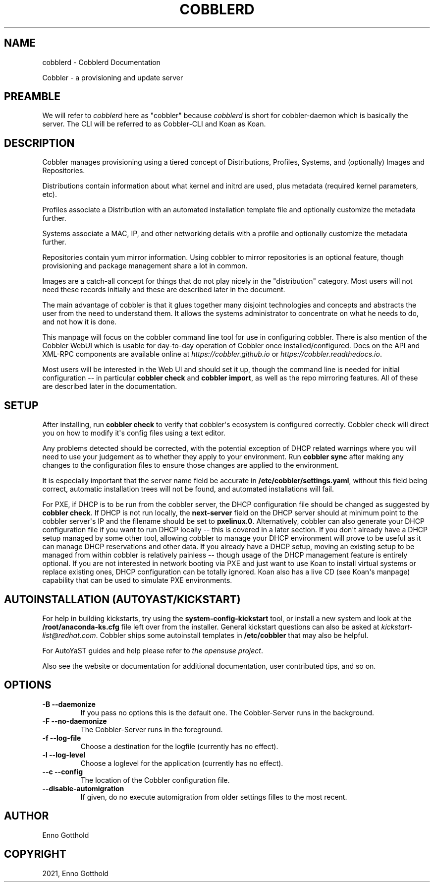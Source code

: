 .\" Man page generated from reStructuredText.
.
.
.nr rst2man-indent-level 0
.
.de1 rstReportMargin
\\$1 \\n[an-margin]
level \\n[rst2man-indent-level]
level margin: \\n[rst2man-indent\\n[rst2man-indent-level]]
-
\\n[rst2man-indent0]
\\n[rst2man-indent1]
\\n[rst2man-indent2]
..
.de1 INDENT
.\" .rstReportMargin pre:
. RS \\$1
. nr rst2man-indent\\n[rst2man-indent-level] \\n[an-margin]
. nr rst2man-indent-level +1
.\" .rstReportMargin post:
..
.de UNINDENT
. RE
.\" indent \\n[an-margin]
.\" old: \\n[rst2man-indent\\n[rst2man-indent-level]]
.nr rst2man-indent-level -1
.\" new: \\n[rst2man-indent\\n[rst2man-indent-level]]
.in \\n[rst2man-indent\\n[rst2man-indent-level]]u
..
.TH "COBBLERD" "8" "Feb 18, 2022" "3.3" "Cobbler"
.SH NAME
cobblerd \- Cobblerd Documentation
.sp
Cobbler \- a provisioning and update server
.SH PREAMBLE
.sp
We will refer to \fIcobblerd\fP here as "cobbler" because \fIcobblerd\fP is short for cobbler\-daemon which is basically the server.
The CLI will be referred to as Cobbler\-CLI and Koan as Koan.
.SH DESCRIPTION
.sp
Cobbler manages provisioning using a tiered concept of Distributions, Profiles, Systems, and (optionally) Images and
Repositories.
.sp
Distributions contain information about what kernel and initrd are used, plus metadata (required kernel parameters,
etc).
.sp
Profiles associate a Distribution with an automated installation template file and optionally customize the metadata
further.
.sp
Systems associate a MAC, IP, and other networking details with a profile and optionally customize the metadata further.
.sp
Repositories contain yum mirror information. Using cobbler to mirror repositories is an optional feature, though
provisioning and package management share a lot in common.
.sp
Images are a catch\-all concept for things that do not play nicely in the "distribution" category. Most users will not
need these records initially and these are described later in the document.
.sp
The main advantage of cobbler is that it glues together many disjoint technologies and concepts and abstracts the user
from the need to understand them. It allows the systems administrator to concentrate on what he needs to do, and not
how it is done.
.sp
This manpage will focus on the cobbler command line tool for use in configuring cobbler. There is also mention of the
Cobbler WebUI which is usable for day\-to\-day operation of Cobbler once installed/configured. Docs on the API and XML\-RPC
components are available online at \fI\%https://cobbler.github.io\fP or
\fI\%https://cobbler.readthedocs.io\fP\&.
.sp
Most users will be interested in the Web UI and should set it up, though the command line is needed for initial
configuration \-\- in particular \fBcobbler check\fP and \fBcobbler import\fP, as well as the repo mirroring features. All of
these are described later in the documentation.
.SH SETUP
.sp
After installing, run \fBcobbler check\fP to verify that cobbler\(aqs ecosystem is configured correctly. Cobbler check will
direct you on how to modify it\(aqs config files using a text editor.
.sp
Any problems detected should be corrected, with the potential exception of DHCP related warnings where you will need to
use your judgement as to whether they apply to your environment. Run \fBcobbler sync\fP after making any changes to the
configuration files to ensure those changes are applied to the environment.
.sp
It is especially important that the server name field be accurate in \fB/etc/cobbler/settings.yaml\fP, without this field
being correct, automatic installation trees will not be found, and automated installations will fail.
.sp
For PXE, if DHCP is to be run from the cobbler server, the DHCP configuration file should be changed as suggested by
\fBcobbler check\fP\&. If DHCP is not run locally, the \fBnext\-server\fP field on the DHCP server should at minimum point to
the cobbler server\(aqs IP and the filename should be set to \fBpxelinux.0\fP\&. Alternatively, cobbler can also generate your
DHCP configuration file if you want to run DHCP locally \-\- this is covered in a later section. If you don\(aqt already have
a DHCP setup managed by some other tool, allowing cobbler to manage your DHCP environment will prove to be useful as it
can manage DHCP reservations and other data. If you already have a DHCP setup, moving an existing setup to be managed
from within cobbler is relatively painless \-\- though usage of the DHCP management feature is entirely optional. If you
are not interested in network booting via PXE and just want to use Koan to install virtual systems or replace existing
ones, DHCP configuration can be totally ignored. Koan also has a live CD (see Koan\(aqs manpage) capability that can be
used to simulate PXE environments.
.SH AUTOINSTALLATION (AUTOYAST/KICKSTART)
.sp
For help in building kickstarts, try using the \fBsystem\-config\-kickstart\fP tool, or install a new system and look at the
\fB/root/anaconda\-ks.cfg\fP file left over from the installer. General kickstart questions can also be asked at
\fI\%kickstart\-list@redhat.com\fP\&. Cobbler ships some autoinstall templates in \fB/etc/cobbler\fP that may also be helpful.
.sp
For AutoYaST guides and help please refer to \fI\%the opensuse project\fP\&.
.sp
Also see the website or documentation for additional documentation, user contributed tips, and so on.
.SH OPTIONS
.INDENT 0.0
.TP
.B \-B \-\-daemonize
If you pass no options this is the default one. The Cobbler\-Server runs in the background.
.TP
.B \-F \-\-no\-daemonize
The Cobbler\-Server runs in the foreground.
.TP
.B \-f \-\-log\-file
Choose a destination for the logfile (currently has no effect).
.TP
.B \-l \-\-log\-level
Choose a loglevel for the application (currently has no effect).
.TP
.B \-\-c \-\-config
The location of the Cobbler configuration file.
.UNINDENT
.INDENT 0.0
.TP
.B  \-\-disable\-automigration
If given, do no execute automigration from older settings filles to the most recent.
.UNINDENT
.SH AUTHOR
Enno Gotthold
.SH COPYRIGHT
2021, Enno Gotthold
.\" Generated by docutils manpage writer.
.
